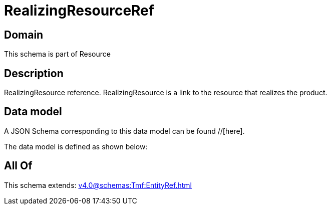 = RealizingResourceRef

[#domain]
== Domain

This schema is part of Resource

[#description]
== Description
RealizingResource reference. RealizingResource is a link to the resource that realizes the product.


[#data_model]
== Data model

A JSON Schema corresponding to this data model can be found //[here].

The data model is defined as shown below:


[#all_of]
== All Of

This schema extends: xref:v4.0@schemas:Tmf:EntityRef.adoc[]
